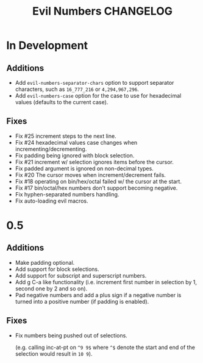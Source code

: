 #+TITLE: Evil Numbers CHANGELOG

* In Development

** Additions
   + Add =evil-numbers-separator-chars= option to support separator characters,
     such as =16_777_216= or =4,294,967,296=.
   + Add =evil-numbers-case= option for the case to use for hexadecimal values (defaults to the current case).

** Fixes
   + Fix #25 increment steps to the next line.
   + Fix #24 hexadecimal values case changes when incrementing/decrementing.
   + Fix padding being ignored with block selection.
   + Fix #21 increment w/ selection ignores items before the cursor.
   + Fix padded argument is ignored on non-decimal types.
   + Fix #20 The cursor moves when increment/decrement fails.
   + Fix #18 operating on bin/hex/octal failed w/ the cursor at the start.
   + Fix #17 bin/octal/hex numbers don't support becoming negative.
   + Fix hyphen-separated numbers handling.
   + Fix auto-loading evil macros.

* 0.5

** Additions
   + Make padding optional.
   + Add support for block selections.
   + Add support for subscript and superscript numbers.
   + Add g C-a like functionality
     (i.e. increment first number in selection by 1, second one by 2 and so on).
   + Pad negative numbers and add a plus sign if a negative number is turned into
     a positive number (if padding is enabled).

** Fixes
   + Fix numbers being pushed out of selections.

     (e.g. calling inc-at-pt on =^9 9$= where =^$= denote the start and end of the selection would result in =10 9=).
